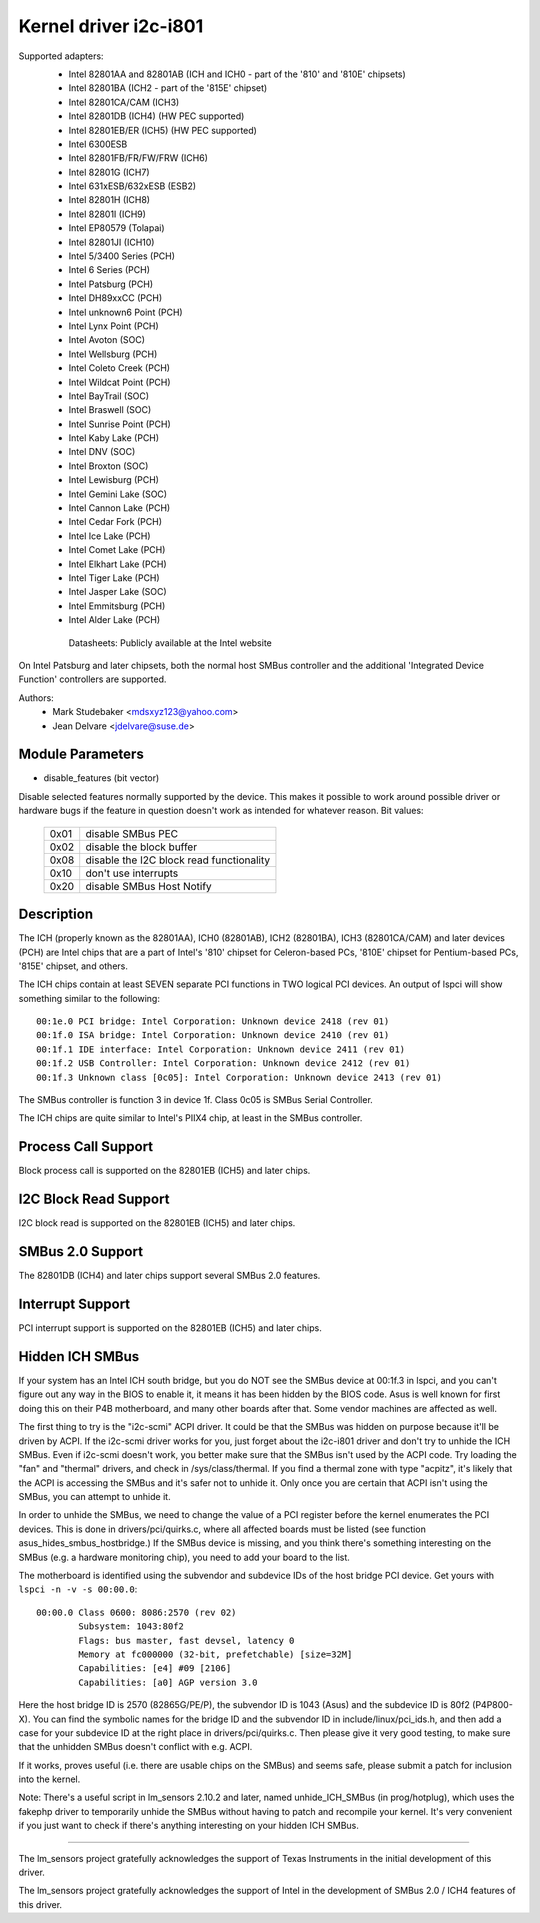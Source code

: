 ======================
Kernel driver i2c-i801
======================


Supported adapters:
  * Intel 82801AA and 82801AB (ICH and ICH0 - part of the
    '810' and '810E' chipsets)
  * Intel 82801BA (ICH2 - part of the '815E' chipset)
  * Intel 82801CA/CAM (ICH3)
  * Intel 82801DB (ICH4) (HW PEC supported)
  * Intel 82801EB/ER (ICH5) (HW PEC supported)
  * Intel 6300ESB
  * Intel 82801FB/FR/FW/FRW (ICH6)
  * Intel 82801G (ICH7)
  * Intel 631xESB/632xESB (ESB2)
  * Intel 82801H (ICH8)
  * Intel 82801I (ICH9)
  * Intel EP80579 (Tolapai)
  * Intel 82801JI (ICH10)
  * Intel 5/3400 Series (PCH)
  * Intel 6 Series (PCH)
  * Intel Patsburg (PCH)
  * Intel DH89xxCC (PCH)
  * Intel unknown6 Point (PCH)
  * Intel Lynx Point (PCH)
  * Intel Avoton (SOC)
  * Intel Wellsburg (PCH)
  * Intel Coleto Creek (PCH)
  * Intel Wildcat Point (PCH)
  * Intel BayTrail (SOC)
  * Intel Braswell (SOC)
  * Intel Sunrise Point (PCH)
  * Intel Kaby Lake (PCH)
  * Intel DNV (SOC)
  * Intel Broxton (SOC)
  * Intel Lewisburg (PCH)
  * Intel Gemini Lake (SOC)
  * Intel Cannon Lake (PCH)
  * Intel Cedar Fork (PCH)
  * Intel Ice Lake (PCH)
  * Intel Comet Lake (PCH)
  * Intel Elkhart Lake (PCH)
  * Intel Tiger Lake (PCH)
  * Intel Jasper Lake (SOC)
  * Intel Emmitsburg (PCH)
  * Intel Alder Lake (PCH)

   Datasheets: Publicly available at the Intel website

On Intel Patsburg and later chipsets, both the normal host SMBus controller
and the additional 'Integrated Device Function' controllers are supported.

Authors:
	- Mark Studebaker <mdsxyz123@yahoo.com>
	- Jean Delvare <jdelvare@suse.de>


Module Parameters
-----------------

* disable_features (bit vector)

Disable selected features normally supported by the device. This makes it
possible to work around possible driver or hardware bugs if the feature in
question doesn't work as intended for whatever reason. Bit values:

 ====  =========================================
 0x01  disable SMBus PEC
 0x02  disable the block buffer
 0x08  disable the I2C block read functionality
 0x10  don't use interrupts
 0x20  disable SMBus Host Notify
 ====  =========================================


Description
-----------

The ICH (properly known as the 82801AA), ICH0 (82801AB), ICH2 (82801BA),
ICH3 (82801CA/CAM) and later devices (PCH) are Intel chips that are a part of
Intel's '810' chipset for Celeron-based PCs, '810E' chipset for
Pentium-based PCs, '815E' chipset, and others.

The ICH chips contain at least SEVEN separate PCI functions in TWO logical
PCI devices. An output of lspci will show something similar to the
following::

  00:1e.0 PCI bridge: Intel Corporation: Unknown device 2418 (rev 01)
  00:1f.0 ISA bridge: Intel Corporation: Unknown device 2410 (rev 01)
  00:1f.1 IDE interface: Intel Corporation: Unknown device 2411 (rev 01)
  00:1f.2 USB Controller: Intel Corporation: Unknown device 2412 (rev 01)
  00:1f.3 Unknown class [0c05]: Intel Corporation: Unknown device 2413 (rev 01)

The SMBus controller is function 3 in device 1f. Class 0c05 is SMBus Serial
Controller.

The ICH chips are quite similar to Intel's PIIX4 chip, at least in the
SMBus controller.


Process Call Support
--------------------

Block process call is supported on the 82801EB (ICH5) and later chips.


I2C Block Read Support
----------------------

I2C block read is supported on the 82801EB (ICH5) and later chips.


SMBus 2.0 Support
-----------------

The 82801DB (ICH4) and later chips support several SMBus 2.0 features.


Interrupt Support
-----------------

PCI interrupt support is supported on the 82801EB (ICH5) and later chips.


Hidden ICH SMBus
----------------

If your system has an Intel ICH south bridge, but you do NOT see the
SMBus device at 00:1f.3 in lspci, and you can't figure out any way in the
BIOS to enable it, it means it has been hidden by the BIOS code. Asus is
well known for first doing this on their P4B motherboard, and many other
boards after that. Some vendor machines are affected as well.

The first thing to try is the "i2c-scmi" ACPI driver. It could be that the
SMBus was hidden on purpose because it'll be driven by ACPI. If the
i2c-scmi driver works for you, just forget about the i2c-i801 driver and
don't try to unhide the ICH SMBus. Even if i2c-scmi doesn't work, you
better make sure that the SMBus isn't used by the ACPI code. Try loading
the "fan" and "thermal" drivers, and check in /sys/class/thermal. If you
find a thermal zone with type "acpitz", it's likely that the ACPI is
accessing the SMBus and it's safer not to unhide it. Only once you are
certain that ACPI isn't using the SMBus, you can attempt to unhide it.

In order to unhide the SMBus, we need to change the value of a PCI
register before the kernel enumerates the PCI devices. This is done in
drivers/pci/quirks.c, where all affected boards must be listed (see
function asus_hides_smbus_hostbridge.) If the SMBus device is missing,
and you think there's something interesting on the SMBus (e.g. a
hardware monitoring chip), you need to add your board to the list.

The motherboard is identified using the subvendor and subdevice IDs of the
host bridge PCI device. Get yours with ``lspci -n -v -s 00:00.0``::

  00:00.0 Class 0600: 8086:2570 (rev 02)
          Subsystem: 1043:80f2
          Flags: bus master, fast devsel, latency 0
          Memory at fc000000 (32-bit, prefetchable) [size=32M]
          Capabilities: [e4] #09 [2106]
          Capabilities: [a0] AGP version 3.0

Here the host bridge ID is 2570 (82865G/PE/P), the subvendor ID is 1043
(Asus) and the subdevice ID is 80f2 (P4P800-X). You can find the symbolic
names for the bridge ID and the subvendor ID in include/linux/pci_ids.h,
and then add a case for your subdevice ID at the right place in
drivers/pci/quirks.c. Then please give it very good testing, to make sure
that the unhidden SMBus doesn't conflict with e.g. ACPI.

If it works, proves useful (i.e. there are usable chips on the SMBus)
and seems safe, please submit a patch for inclusion into the kernel.

Note: There's a useful script in lm_sensors 2.10.2 and later, named
unhide_ICH_SMBus (in prog/hotplug), which uses the fakephp driver to
temporarily unhide the SMBus without having to patch and recompile your
kernel. It's very convenient if you just want to check if there's
anything interesting on your hidden ICH SMBus.


----------------------------------------------------------------------------

The lm_sensors project gratefully acknowledges the support of Texas
Instruments in the initial development of this driver.

The lm_sensors project gratefully acknowledges the support of Intel in the
development of SMBus 2.0 / ICH4 features of this driver.
